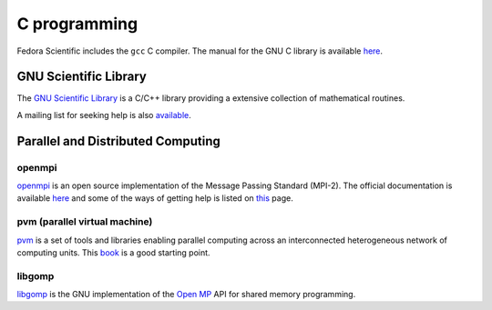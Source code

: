 C programming
-------------

Fedora Scientific includes the ``gcc`` C compiler. The manual for the
GNU C library is available `here
<http://www.gnu.org/software/libc/manual/>`__. 

GNU Scientific Library
======================

The `GNU Scientific Library
<http://www.gnu.org/software/gsl/manual/html_node/>`__ is a C/C++
library providing a extensive collection of mathematical 
routines. 

A mailing list for seeking help is also `available
<https://lists.gnu.org/mailman/listinfo/help-gsl>`__. 

Parallel and Distributed Computing
==================================

openmpi
~~~~~~~

`openmpi <http://www.open-mpi.org/>`__ is an open source implementation
of the Message Passing Standard (MPI-2). The official documentation is
available `here <http://www.open-mpi.org/doc/v1.7/>`__ and some of the
ways of getting help is listed on `this
<http://www.open-mpi.org/community/help/>`__  page.

pvm (parallel virtual machine)
~~~~~~~~~~~~~~~~~~~~~~~~~~~~~~

`pvm <http://www.csm.ornl.gov/pvm/>`__ is a set of tools
and libraries enabling parallel computing across an interconnected
heterogeneous network of computing units. This `book
<http://www.csm.ornl.gov/pvm/>`__ is a good starting point.

libgomp
~~~~~~~

`libgomp <http://gcc.gnu.org/onlinedocs/libgomp/index.html>`__ is the
GNU implementation of the `Open MP <http://www.openmp.org/>`__ API for
shared memory programming.
